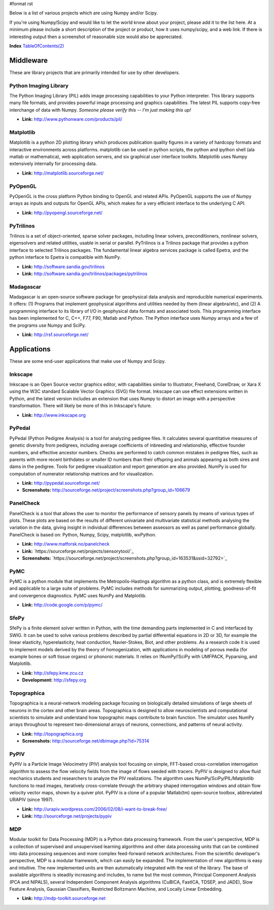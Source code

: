 #format rst

Below is a list of various projects which are using Numpy and/or Scipy.

If you're using Numpy/Scipy and would like to let the world know about your project, please add it to the list here.  At a minimum please include a short description of the project or product, how it uses numpy/scipy, and a web link.  If there is interesting output then a screenshot of reasonable size would also be appreciated.

**Index** `TableOfContents(2)`_

Middleware
==========

These are library projects that are primarily intended for use by other developers.

Python Imaging Library
----------------------

The Python Imaging Library (PIL) adds image processing capabilities to your Python interpreter. This library supports many file formats, and provides powerful image processing and graphics capabilities.  The latest PIL supports copy-free interchange of data with Numpy. *Someone please verify this -- I'm just making this up!*

* **Link:** http://www.pythonware.com/products/pil/

Matplotlib
----------

Matplotlib is a python 2D plotting library which produces publication quality figures in a variety of hardcopy formats and interactive environments across platforms. matplotlib can be used in python scripts, the python and ipython shell (ala matlab or mathematica), web application servers, and six graphical user interface toolkits.  Matplotlib uses Numpy extensively internally for processing data.

* **Link:** http://matplotlib.sourceforge.net/

PyOpenGL
--------

PyOpenGL is the cross platform Python binding to OpenGL and related APIs.  PyOpenGL supports the use of Numpy arrays as inputs and outputs for OpenGL APIs, which makes for a very efficient interface to the underlying C API.

* **Link:** http://pyopengl.sourceforge.net/

PyTrilinos
----------

Trilinos is a set of object-oriented, sparse solver packages, including linear solvers, preconditioners, nonlinear solvers, eigensolvers and related utilities, usable in serial or parallel.  PyTrilinos is a Trilinos package that provides a python interface to selected Trilinos packages.  The fundamental linear algebra services package is called Epetra, and the python interface to Epetra is compatible with NumPy.

* **Link:** http://software.sandia.gov/trilinos

* **Link:** http://software.sandia.gov/trilinos/packages/pytrilinos

Madagascar
----------

Madagascar is an open-source software package for geophysical data analysis and reproducible numerical experiments. It offers: (1) Programs that implement geophysical algorithms and utilities needed by them (linear algebra/etc), and (2) A programming interface to its library of I/O in geophysical data formats and associated tools. This programming interface has been implemented for C, C++, F77, F90, Matlab and Python. The Python interface uses Numpy arrays and a few of the programs use Numpy and SciPy.

* **Link:** http://rsf.sourceforge.net/

Applications
============

These are some end-user applications that make use of Numpy and Scipy.

Inkscape
--------

Inkscape is an Open Source vector graphics editor, with capabilities similar to Illustrator, Freehand, CorelDraw, or Xara X using the  W3C standard Scalable Vector Graphics (SVG) file format.   Inkscape can use effect extensions written in Python, and the latest version includes an extension that uses Numpy to distort an image with a perspective transformation.  There will likely be more of this in Inkscape's future.

* **Link:** http://www.inkscape.org

PyPedal
-------

PyPedal (Python Pedigree Analysis) is a tool for analyzing pedigree files. It calculates several quantitative measures of genetic diversity from pedigrees, including average coefficients of inbreeding and relationship, effective founder numbers, and effective ancestor numbers. Checks are performed to catch common mistakes in pedigree files, such as parents with more recent birthdates or smaller ID numbers than their offspring and animals appearing as both sires and dams in the pedigree. Tools for pedigree visualization and report generation are also provided. NumPy is used for computation of numerator relationship matrices and for visualization.

* **Link:** http://pypedal.sourceforge.net/

* **Screenshots:** http://sourceforge.net/project/screenshots.php?group_id=106679

PanelCheck
----------

PanelCheck is a tool that allows the user to monitor the performance of sensory panels by means of various types of plots. These plots are based on the results of different univariate and multivariate statistical methods analysing the variation in the data, giving insight in individual differences between assessors as well as panel performance globally. PanelCheck is based on: Python, Numpy, Scipy, matplotlib, wxPython.

* **Link:** http://www.matforsk.no/panelcheck

* **Link:** `https://sourceforge.net/projects/sensorytool/`_

* **Screenshots:** `https://sourceforge.net/project/screenshots.php?group_id=163531&ssid=32792=`_

PyMC
----

PyMC is a python module that implements the Metropolis-Hastings algorithm as a python class, and is extremely flexible and applicable to a large suite of problems. PyMC includes methods for summarizing output, plotting, goodness-of-fit and convergence diagnostics. PyMC uses NumPy and Matplotlib.

* **Link:** http://code.google.com/p/pymc/

SfePy
-----

SfePy is a finite element solver written in Python, with the time demanding parts implemented in C and interfaced by SWIG. It can be used to solve various problems described by partial differential equations in 2D or 3D, for example the linear elasticity, hyperelasticity, heat conduction, Navier-Stokes, Biot, and other problems. As a research code it is used to implement models derived by the theory of homogenization, with applications in modeling of porous media (for example bones or soft tissue organs) or phononic materials. It relies on !NumPy/!SciPy with UMFPACK, Pyparsing, and Matplotlib.

* **Link:** http://sfepy.kme.zcu.cz

* **Development:** http://sfepy.org

Topographica
------------

Topographica is a neural-network modeling package focusing on biologically detailed simulations of large sheets of neurons in the cortex and other brain areas.  Topographica is designed to allow neuroscientists and computational scientists to simulate and understand how topographic maps contribute to brain function.  The simulator uses NumPy arrays throughout to represent two-dimensional arrays of neurons, connections, and patterns of neural activity.

* **Link:** http://topographica.org

* **Screenshots:** http://sourceforge.net/dbimage.php?id=75314

PyPIV
-----

PyPIV is a Particle Image Velocimetry (PIV) analysis tool focusing on simple, FFT-based cross-correlation interrogation algorithm to assess the flow velocity fields from the image of flows seeded with tracers.  PyPIV is designed to allow fluid mechanics students and researchers to analyze the PIV realizations.  The algorithm uses NumPy/SciPy/PIL/Matplotlib functions to read images, iteratively cross-correlate through the arbitrary shaped interrogation windows and obtain flow velocity vector maps, shown by a quiver plot. PyPIV is a clone of a popular Matlab(tm) open-source toolbox, abbreviated URAPIV (since 1997).

* **Link:** http://urapiv.wordpress.com/2006/02/08/i-want-to-break-free/

* **Link:** http://sourceforge.net/projects/pypiv

MDP
---

Modular toolkit for Data Processing (MDP) is a Python data processing framework. From the user's perspective, MDP is a collection of supervised and unsupervised learning algorithms and other data processing units that can be combined into data processing sequences and more complex feed-forward network architectures. From the scientific developer's perspective, MDP is a modular framework, which can easily be expanded. The implementation of new algorithms is easy and intuitive. The new implemented units are then automatically integrated with the rest of the library. The base of available algorithms is steadily increasing and includes, to name but the most common, Principal Component Analysis (PCA and NIPALS), several Independent Component Analysis algorithms (CuBICA, FastICA, TDSEP, and JADE), Slow Feature Analysis, Gaussian Classifiers, Restricted Boltzmann Machine, and Locally Linear Embedding.

* **Link:** http://mdp-toolkit.sourceforge.net

.. ############################################################################

.. _TableOfContents(2): ../TableOfContents(2)

.. _PyTrilinos: ../PyTrilinos

.. _NumPy: ../NumPy

.. _SciPy: ../SciPy

.. _CorelDraw: ../CorelDraw

.. _PyPedal: ../PyPedal

.. _PanelCheck: ../PanelCheck

